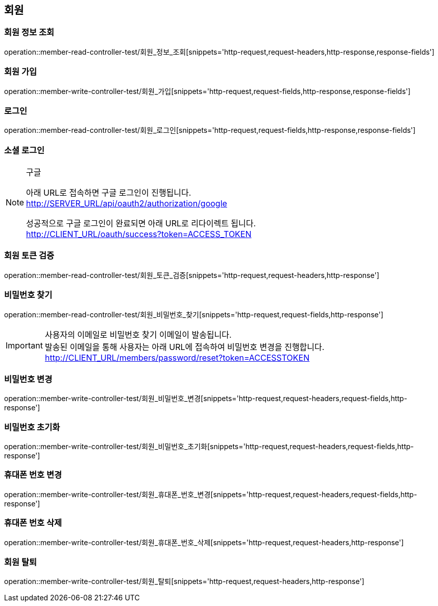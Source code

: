 == 회원

=== 회원 정보 조회

operation::member-read-controller-test/회원_정보_조회[snippets='http-request,request-headers,http-response,response-fields']

=== 회원 가입

operation::member-write-controller-test/회원_가입[snippets='http-request,request-fields,http-response,response-fields']

=== 로그인

operation::member-read-controller-test/회원_로그인[snippets='http-request,request-fields,http-response,response-fields']

=== 소셜 로그인

[NOTE]
.구글
====
아래 URL로 접속하면 구글 로그인이 진행됩니다. +
http://SERVER_URL/api/oauth2/authorization/google

성공적으로 구글 로그인이 완료되면 아래 URL로 리다이렉트 됩니다. +
http://CLIENT_URL/oauth/success?token=ACCESS_TOKEN
====

=== 회원 토큰 검증

operation::member-read-controller-test/회원_토큰_검증[snippets='http-request,request-headers,http-response']

=== 비밀번호 찾기

operation::member-read-controller-test/회원_비밀번호_찾기[snippets='http-request,request-fields,http-response']

[IMPORTANT]
====
사용자의 이메일로 비밀번호 찾기 이메일이 발송됩니다. +
발송된 이메일을 통해 사용자는 아래 URL에 접속하여 비밀번호 변경을 진행합니다. +
http://CLIENT_URL/members/password/reset?token=ACCESSTOKEN
====

=== 비밀번호 변경

operation::member-write-controller-test/회원_비밀번호_변경[snippets='http-request,request-headers,request-fields,http-response']

=== 비밀번호 초기화

operation::member-write-controller-test/회원_비밀번호_초기화[snippets='http-request,request-headers,request-fields,http-response']

=== 휴대폰 번호 변경

operation::member-write-controller-test/회원_휴대폰_번호_변경[snippets='http-request,request-headers,request-fields,http-response']

=== 휴대폰 번호 삭제

operation::member-write-controller-test/회원_휴대폰_번호_삭제[snippets='http-request,request-headers,http-response']

=== 회원 탈퇴

operation::member-write-controller-test/회원_탈퇴[snippets='http-request,request-headers,http-response']
